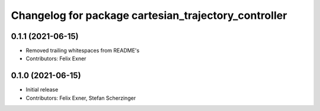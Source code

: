 ^^^^^^^^^^^^^^^^^^^^^^^^^^^^^^^^^^^^^^^^^^^^^^^^^^^^^
Changelog for package cartesian_trajectory_controller
^^^^^^^^^^^^^^^^^^^^^^^^^^^^^^^^^^^^^^^^^^^^^^^^^^^^^

0.1.1 (2021-06-15)
------------------
* Removed trailing whitespaces from README's
* Contributors: Felix Exner

0.1.0 (2021-06-15)
------------------
* Initial release
* Contributors: Felix Exner, Stefan Scherzinger
